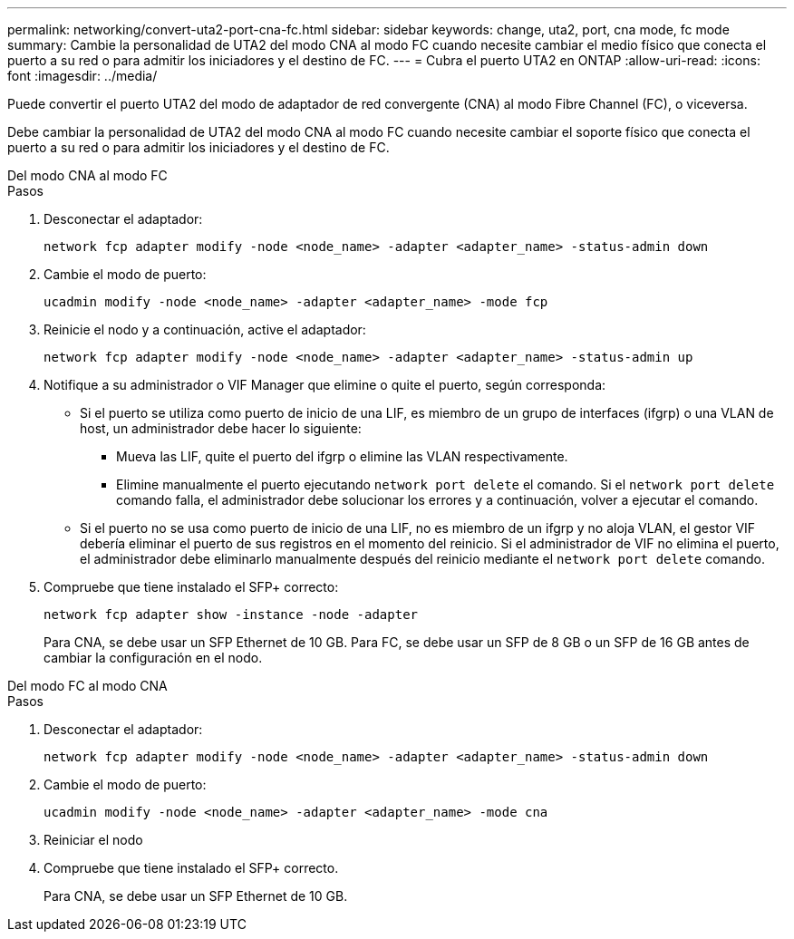 ---
permalink: networking/convert-uta2-port-cna-fc.html 
sidebar: sidebar 
keywords: change, uta2, port, cna mode, fc mode 
summary: Cambie la personalidad de UTA2 del modo CNA al modo FC cuando necesite cambiar el medio físico que conecta el puerto a su red o para admitir los iniciadores y el destino de FC. 
---
= Cubra el puerto UTA2 en ONTAP
:allow-uri-read: 
:icons: font
:imagesdir: ../media/


[role="lead"]
Puede convertir el puerto UTA2 del modo de adaptador de red convergente (CNA) al modo Fibre Channel (FC), o viceversa.

Debe cambiar la personalidad de UTA2 del modo CNA al modo FC cuando necesite cambiar el soporte físico que conecta el puerto a su red o para admitir los iniciadores y el destino de FC.

[role="tabbed-block"]
====
.Del modo CNA al modo FC
--
.Pasos
. Desconectar el adaptador:
+
[source, cli]
----
network fcp adapter modify -node <node_name> -adapter <adapter_name> -status-admin down
----
. Cambie el modo de puerto:
+
[source, cli]
----
ucadmin modify -node <node_name> -adapter <adapter_name> -mode fcp
----
. Reinicie el nodo y a continuación, active el adaptador:
+
[source, cli]
----
network fcp adapter modify -node <node_name> -adapter <adapter_name> -status-admin up
----
. Notifique a su administrador o VIF Manager que elimine o quite el puerto, según corresponda:
+
** Si el puerto se utiliza como puerto de inicio de una LIF, es miembro de un grupo de interfaces (ifgrp) o una VLAN de host, un administrador debe hacer lo siguiente:
+
*** Mueva las LIF, quite el puerto del ifgrp o elimine las VLAN respectivamente.
*** Elimine manualmente el puerto ejecutando `network port delete` el comando. Si el `network port delete` comando falla, el administrador debe solucionar los errores y a continuación, volver a ejecutar el comando.


** Si el puerto no se usa como puerto de inicio de una LIF, no es miembro de un ifgrp y no aloja VLAN, el gestor VIF debería eliminar el puerto de sus registros en el momento del reinicio. Si el administrador de VIF no elimina el puerto, el administrador debe eliminarlo manualmente después del reinicio mediante el `network port delete` comando.


. Compruebe que tiene instalado el SFP+ correcto:
+
[source, cli]
----
network fcp adapter show -instance -node -adapter
----
+
Para CNA, se debe usar un SFP Ethernet de 10 GB. Para FC, se debe usar un SFP de 8 GB o un SFP de 16 GB antes de cambiar la configuración en el nodo.



--
.Del modo FC al modo CNA
--
.Pasos
. Desconectar el adaptador:
+
[source, cli]
----
network fcp adapter modify -node <node_name> -adapter <adapter_name> -status-admin down
----
. Cambie el modo de puerto:
+
[source, cli]
----
ucadmin modify -node <node_name> -adapter <adapter_name> -mode cna
----
. Reiniciar el nodo
. Compruebe que tiene instalado el SFP+ correcto.
+
Para CNA, se debe usar un SFP Ethernet de 10 GB.



--
====